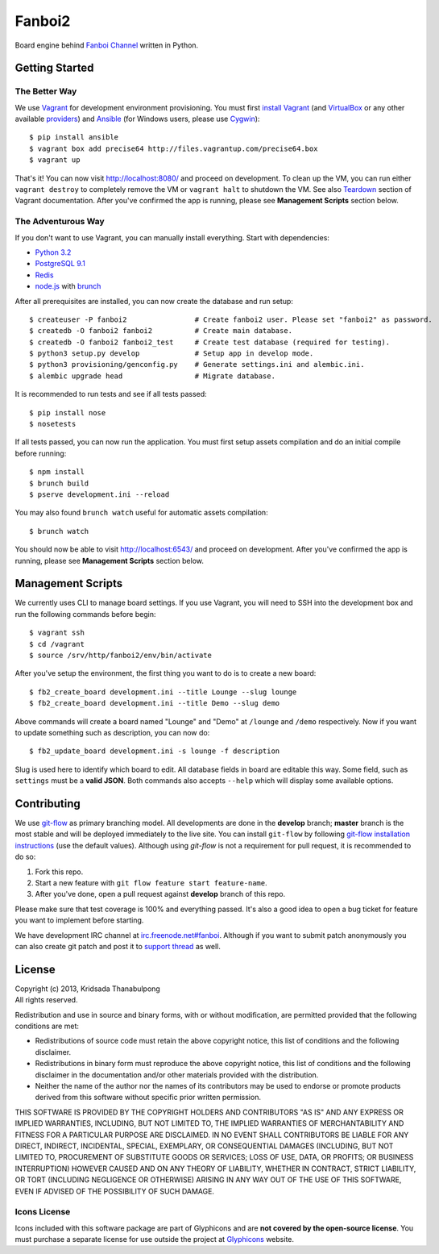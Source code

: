 Fanboi2
=======

Board engine behind `Fanboi Channel <http://fanboi.ch/>`_ written in Python.

Getting Started
---------------

The Better Way
~~~~~~~~~~~~~~

We use `Vagrant <http://www.vagrantup.com/>`_ for development environment provisioning. You must first `install Vagrant <http://docs.vagrantup.com/v2/installation/>`_ (and `VirtualBox <https://www.virtualbox.org/>`_ or any other available `providers <http://docs.vagrantup.com/v2/providers/index.html>`_) and `Ansible <http://www.ansibleworks.com/docs/gettingstarted.html#via-pip>`_ (for Windows users, please use `Cygwin <http://www.cygwin.com/>`_)::

    $ pip install ansible
    $ vagrant box add precise64 http://files.vagrantup.com/precise64.box
    $ vagrant up

That's it! You can now visit http://localhost:8080/ and proceed on development. To clean up the VM, you can run either ``vagrant destroy`` to completely remove the VM or ``vagrant halt`` to shutdown the VM. See also `Teardown <http://docs.vagrantup.com/v2/getting-started/teardown.html>`_ section of Vagrant documentation. After you've confirmed the app is running, please see **Management Scripts** section below.

The Adventurous Way
~~~~~~~~~~~~~~~~~~~

If you don't want to use Vagrant, you can manually install everything. Start with dependencies:

- `Python 3.2 <http://www.python.org/>`_
- `PostgreSQL 9.1 <http://www.postgresql.org/>`_
- `Redis <http://redis.io>`_
- `node.js <http://nodejs.org>`_ with `brunch <http://brunch.io/>`_

After all prerequisites are installed, you can now create the database and run setup::

    $ createuser -P fanboi2                # Create fanboi2 user. Please set "fanboi2" as password.
    $ createdb -O fanboi2 fanboi2          # Create main database.
    $ createdb -O fanboi2 fanboi2_test     # Create test database (required for testing).
    $ python3 setup.py develop             # Setup app in develop mode.
    $ python3 provisioning/genconfig.py    # Generate settings.ini and alembic.ini.
    $ alembic upgrade head                 # Migrate database.

It is recommended to run tests and see if all tests passed::

    $ pip install nose
    $ nosetests

If all tests passed, you can now run the application. You must first setup assets compilation and do an initial compile before running::

    $ npm install
    $ brunch build
    $ pserve development.ini --reload

You may also found ``brunch watch`` useful for automatic assets compilation::

    $ brunch watch

You should now be able to visit http://localhost:6543/ and proceed on development. After you've confirmed the app is running, please see **Management Scripts** section below.

Management Scripts
------------------

We currently uses CLI to manage board settings. If you use Vagrant, you will need to SSH into the development box and run the following commands before begin::

    $ vagrant ssh
    $ cd /vagrant
    $ source /srv/http/fanboi2/env/bin/activate

After you've setup the environment, the first thing you want to do is to create a new board::

    $ fb2_create_board development.ini --title Lounge --slug lounge
    $ fb2_create_board development.ini --title Demo --slug demo

Above commands will create a board named "Lounge" and "Demo" at ``/lounge`` and ``/demo`` respectively. Now if you want to update something such as description, you can now do::

    $ fb2_update_board development.ini -s lounge -f description

Slug is used here to identify which board to edit. All database fields in board are editable this way. Some field, such as ``settings`` must be a **valid JSON**. Both commands also accepts ``--help`` which will display some available options.

Contributing
------------

We use `git-flow <https://github.com/nvie/gitflow>`_ as primary branching model. All developments are done in the **develop** branch; **master** branch is the most stable and will be deployed immediately to the live site. You can install ``git-flow`` by following `git-flow installation instructions <https://github.com/nvie/gitflow/wiki/Installation>`_ (use the default values). Although using `git-flow` is not a requirement for pull request, it is recommended to do so:

1. Fork this repo.
2. Start a new feature with ``git flow feature start feature-name``.
3. After you've done, open a pull request against **develop** branch of this repo.

Please make sure that test coverage is 100% and everything passed. It's also a good idea to open a bug ticket for feature you want to implement before starting.

We have development IRC channel at `irc.freenode.net#fanboi <irc://irc.freenode.net/#fanboi>`_. Although if you want to submit patch anonymously you can also create git patch and post it to `support thread <https://fanboi.ch/lounge/1/>`_ as well.

License
-------

| Copyright (c) 2013, Kridsada Thanabulpong
| All rights reserved.

Redistribution and use in source and binary forms, with or without modification, are permitted provided that the following conditions are met:

- Redistributions of source code must retain the above copyright notice, this list of conditions and the following disclaimer.
- Redistributions in binary form must reproduce the above copyright notice, this list of conditions and the following disclaimer in the documentation and/or other materials provided with the distribution.
- Neither the name of the author nor the names of its contributors may be used to endorse or promote products derived from this software without specific prior written permission.

THIS SOFTWARE IS PROVIDED BY THE COPYRIGHT HOLDERS AND CONTRIBUTORS "AS IS" AND ANY EXPRESS OR IMPLIED WARRANTIES, INCLUDING, BUT NOT LIMITED TO, THE IMPLIED WARRANTIES OF MERCHANTABILITY AND FITNESS FOR A PARTICULAR PURPOSE ARE DISCLAIMED. IN NO EVENT SHALL CONTRIBUTORS BE LIABLE FOR ANY DIRECT, INDIRECT, INCIDENTAL, SPECIAL, EXEMPLARY, OR CONSEQUENTIAL DAMAGES (INCLUDING, BUT NOT LIMITED TO, PROCUREMENT OF SUBSTITUTE GOODS OR SERVICES; LOSS OF USE, DATA, OR PROFITS; OR BUSINESS INTERRUPTION) HOWEVER CAUSED AND ON ANY THEORY OF LIABILITY, WHETHER IN CONTRACT, STRICT LIABILITY, OR TORT (INCLUDING NEGLIGENCE OR OTHERWISE) ARISING IN ANY WAY OUT OF THE USE OF THIS SOFTWARE, EVEN IF ADVISED OF THE POSSIBILITY OF SUCH DAMAGE.

Icons License
~~~~~~~~~~~~~

Icons included with this software package are part of Glyphicons and are **not covered by the open-source license**. You must purchase a separate license for use outside the project at `Glyphicons <http://glyphicons.com/>`_ website.
